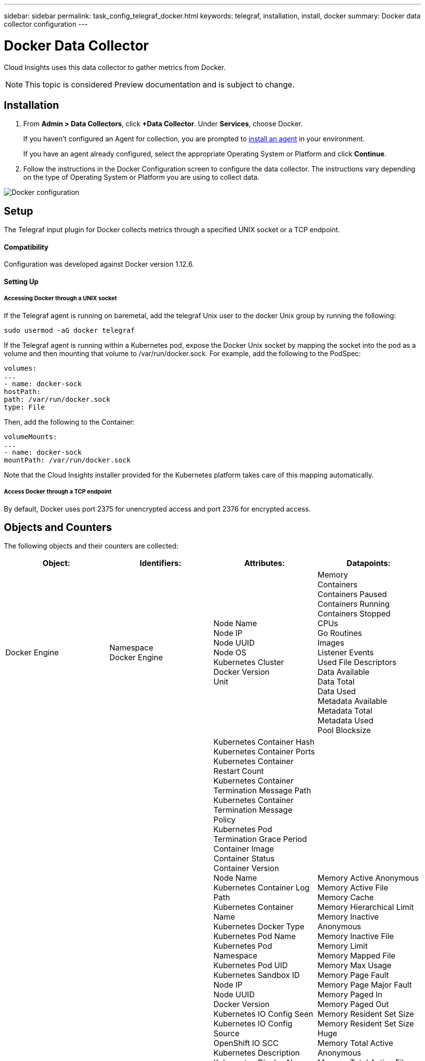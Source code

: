 ---
sidebar: sidebar
permalink: task_config_telegraf_docker.html
keywords: telegraf, installation, install, docker
summary: Docker data collector configuration
---

= Docker Data Collector

:toc: macro
:hardbreaks:
:toclevels: 1
:nofooter:
:icons: font
:linkattrs:
:imagesdir: ./media/

[.lead]
Cloud Insights uses this data collector to gather metrics from Docker.

NOTE: This topic is considered Preview documentation and is subject to change.

== Installation

. From *Admin > Data Collectors*, click *+Data Collector*. Under *Services*, choose Docker.
+
If you haven't configured an Agent for collection, you are prompted to link:task_config_telegraf_agent.html[install an agent] in your environment.
+
If you have an agent already configured, select the appropriate Operating System or Platform and click *Continue*.

. Follow the instructions in the Docker Configuration screen to configure the data collector. The instructions vary depending on the type of Operating System or Platform you are using to collect data. 
//The example below shows the instructions for Linux:

image:DockerDCConfigLinux.png[Docker configuration]

== Setup

The Telegraf input plugin for Docker collects metrics through a specified UNIX socket or a TCP endpoint.

==== Compatibility
Configuration was developed against Docker version 1.12.6.

==== Setting Up

===== Accessing Docker through a UNIX socket
If the Telegraf agent is running on baremetal, add the telegraf Unix user to the docker Unix group by running the following:

 sudo usermod -aG docker telegraf

If the Telegraf agent is running within a Kubernetes pod, expose the Docker Unix socket by mapping the socket into the pod as a volume and then mounting that volume to /var/run/docker.sock.  For example, add the following to the PodSpec:

-----
volumes:
...
- name: docker-sock
hostPath:
path: /var/run/docker.sock
type: File
-----

Then, add the following to the Container:

-----
volumeMounts:
...
- name: docker-sock
mountPath: /var/run/docker.sock
-----

Note that the Cloud Insights installer provided for the Kubernetes platform takes care of this mapping automatically.

===== Access Docker through a TCP endpoint

By default, Docker uses port 2375 for unencrypted access and port 2376 for encrypted access. 

== Objects and Counters

The following objects and their counters are collected:

[cols="<.<,<.<,<.<,<.<"]
|===
|Object:|Identifiers:|Attributes: |Datapoints:

|Docker Engine

|Namespace
Docker Engine


|Node Name
Node IP
Node UUID
Node OS
Kubernetes Cluster
Docker Version
Unit

|Memory
Containers
Containers Paused
Containers Running
Containers Stopped
CPUs
Go Routines
Images
Listener Events
Used File Descriptors
Data Available
Data Total
Data Used
Metadata Available
Metadata Total
Metadata Used
Pool Blocksize


|Docker Container

|Namespace
Container Name
Docker Engine

|Kubernetes Container Hash
Kubernetes Container Ports
Kubernetes Container Restart Count
Kubernetes Container Termination Message Path
Kubernetes Container Termination Message Policy
Kubernetes Pod Termination Grace Period
Container Image
Container Status
Container Version
Node Name
Kubernetes Container Log Path
Kubernetes Container Name
Kubernetes Docker Type
Kubernetes Pod Name
Kubernetes Pod Namespace
Kubernetes Pod UID
Kubernetes Sandbox ID
Node IP
Node UUID
Docker Version
Kubernetes IO Config Seen
Kubernetes IO Config Source
OpenShift IO SCC
Kubernetes Description
Kubernetes Display Name
OpenShift Tags
Kompose Service
Pod Template Hash
Controller Revision Hash
Pod Template Generation
License
Schema Build Date
Schema License
Schema Name
Schema URL
Schema VCS URL
Schema Vendor
Schema Version
Schema Schema Version
Maintainer
Customer Pod
Kubernetes StatefulSet Pod Name
Tenant
Webconsole
Architecture
Authoritative Source URL
Build Date
RH Build Host
RH Component
Distribution Scope
Install
Release
Run
Summary
Uninstall
VCS Ref
VCS Type
Vendor
Version
Health Status
Container ID
|Memory Active Anonymous
Memory Active File
Memory Cache
Memory Hierarchical Limit
Memory Inactive Anonymous
Memory Inactive File
Memory Limit
Memory Mapped File
Memory Max Usage
Memory Page Fault
Memory Page Major Fault
Memory Paged In
Memory Paged Out
Memory Resident Set Size
Memory Resident Set Size Huge
Memory Total Active Anonymous
Memory Total Active File
Memory Total Cache
Memory Total Inactive Anonymous
Memory Total Inactive File
Memory Total Mapped File
Memory Total Page Fault
Memory Total Page Major Fault
Memory Total Paged In
Memory Total Paged Out
Memory Total Resident Set Size
Memory Total Resident Set Size Huge
Memory Total Unevictable
Memory Unevictable
Memory Usage
Memory Usage Percent
Exit Code
OOM Killed
PID
Started At
Failing Streak


|Docker Container Block IO

|Namespace
Container Name
Device
Docker Engine

|Kubernetes Container Hash
Kubernetes Container Ports
Kubernetes Container Restart Count
Kubernetes Container Termination Message Path
Kubernetes Container Termination Message Policy
Kubernetes Pod Termination Grace Period
Container Image
Container Status
Container Version
Node Name
Kubernetes Container Log Path
Kubernetes Container Name
Kubernetes Docker Type
Kubernetes Pod Name
Kubernetes Pod Namespace
Kubernetes Pod UID
Kubernetes Sandbox ID
Node IP
Node UUID
Docker Version
Kubernetes Config Seen
Kubernetes Config Source
OpenShift SCC
Kubernetes Description
Kubernetes Display Name
OpenShift Tags
Schema Schema Version
Pod Template Hash
Controller Revision Hash
Pod Template Generation
Kompose Service
Schema Build Date
Schema License
Schema Name
Schema Vendor
Customer Pod
Kubernetes StatefulSet Pod Name
Tenant
Webconsole
Build Date
License
Vendor
Architecture
Authoritative Source URL
RH Build Host
RH Component
Distribution Scope
Install
Maintainer
Release
Run
Summary
Uninstall
VCS Ref
VCS Type
Version
Schema URL
Schema VCS URL
Schema Version
Container ID

|IO Service Bytes Recursive Async
IO Service Bytes Recursive Read
IO Service Bytes Recursive Sync
IO Service Bytes Recursive Total
IO Service Bytes Recursive Write
IO Serviced Recursive Async
IO Serviced Recursive Read
IO Serviced Recursive Sync
IO Serviced Recursive Total
IO Serviced Recursive Write


|Docker Container Network

|Namespace
Container Name
Network
Docker Engine

|Container Image
Container Status
Container Version
Node Name
Node IP
Node UUID
Node OS
K8s Cluster
Docker Version
Container ID

|RX Dropped
RX Bytes
RX Errors
RX Packets
TX Dropped
TX Bytes
TX Errors
TX Packets


|Docker Container CPU
CPU

|Namespace
Container Name
CPU
Docker Engine

|Kubernetes Container Hash
Kubernetes Container Ports
Kubernetes Container Restart Count
Kubernetes Container Termination Message Path
Kubernetes Container Termination Message Policy
Kubernetes Pod Termination Grace Period
Kubernetes Config Seen
Kubernetes Config Source
OpenShift SCC
Container Image
Container Status
Container Version
Node Name
Kubernetes Container Log Path
Kubernetes Container name
Kubernetes Docker Type
Kubernetes Pod Name
Kubernetes Pod Namespace
Kubernetes Pod UID
Kubernetes Sandbox ID
Node IP
Node UUID
Node OS
Kubernetes Cluster
Docker Version
Kubernetes Description
Kubernetes Display Name
OpenShift Tags
Schema Version
Pod Template Hash
Controller Revision Hash
Pod Template Generation
Kompose Service
Schema Build Date
Schema License
Schema Name
Schema Vendor
Customer Pod
Kubernetes StatefulSet Pod Name
Tenant
Webconsole
Build Date
License
Vendor
Architecture
Authoritative Source URL
RH Build Host
RH Component
Distribution Scope
Install
Maintainer
Release
Run
Summary
Uninstall
VCS Ref
VCS Type
Version
Schema URL
Schema VCS URL
Schema Version
Container ID



|Throttling Periods
Throttling Throttled Periods
Throttling Throttled Time
Usage In Kernel Mode
Usage In User Mode
Usage Percent
Usage System
Usage Total


|Kubernetes System Container

|System Container 
Kubernetes Node 
Cluster

|Node Name 
Node IP 
Node OS 
Node UUID

|CPU Usage Nanocores 
CPU Usage Core Nanoseconds 
Memory Major Page Faults 
Memory Page Faults 
Memory Resident Set Size (RSS) 
Memory Usage 
Memory Working Set 
Root Filesystem Available 
Root Filesystem Capacity 
Logs Filesystem Available 
Logs Filesystem Capacity

|===

== Troubleshooting

[cols=2*, options="header", cols"50,50"]
|===
|Problem:|Try this:
|I do not see my Docker metrics in Cloud Insights after following the instructions on the configuration page.
|Check the Telegraf agent logs to see if it reports the following error:

 E! Error in plugin [inputs.docker]: Got permission denied while trying to connect to the Docker daemon socket

If it does, take the necessary steps to provide the Telegraf agent access to the Docker Unix socket as specified above.
|===

Additional information may be found from the link:concept_requesting_support.html[Support] page.


